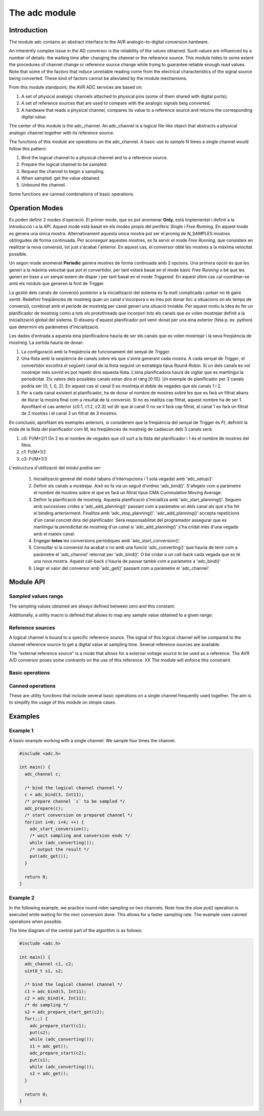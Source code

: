 **************
The adc module
**************

Introduction
============

The module adc contains an abstract interface to the AVR
analogic-to-digital conversion hardware.

An inherently complex issue in the AD conversor is the reliability of
the values obtained. Such values are influenced by a number of
details: the waiting time after changing the channel or the reference
source. This module hides to some extent the procedures of channel
change or reference source change while trying to guarantee reliable
enough read values. Note that some of the factors that induce
unreliable reading come from the electrical characteristics of the
signal source being converted. These kind of factors cannot be
alleviated by the module mechanisms.



From this module standpoint, the AVR ADC services are based on:

1. A set of physical analogic channels attached to physical pins (some
   of them shared with digital ports);
2. A set of reference sources that are used to
   compare with the analogic signals beig converted.
3. A hardware that reads a physical channel, compares its value to a
   reference source and returns the corresponding digital value.

The center of this module is the adc_channel. An adc_channel is a
logical file-like object that abstracts a physical analogic channel
together with its reference source.

The functions of this module are operations on the adc_channel. A
basic use to sample N times a single channel would follow this
pattern:

.. uml::

   participant User
   participant adc
   participant adc_channel

   User ->  adc             : bind
   User <-- adc             : adc_channel

   User -> adc_channel ++      : prepare
   User <-- adc_channel

   loop for each sample
      User -> adc_channel   : start_conversion
      activate adc_channel
      User <-- adc_channel

      loop while true
         User -> adc_channel   : converting
	 User <-- adc_channel  : true or false
      end

      deactivate adc_channel
      User ->  adc_channel --  : get sample
      User <-- adc_channel     : sampled value
   end

   User ->  adc_channel !!  : unbind


   
1. Bind the logical channel to a physical channel and to a reference
   source.
2. Prepare the logical channel to be sampled.
3. Request the channel to begin a sampling.
4. When sampled: get the value obtained.
5. Unbound the channel.

Some functions are canned combinations of basic operations.


Operation Modes
===============

Es poden definir 2 modes d'operació. El primer mode, que es pot
anomenar **Only**, està implementat i definit a la Introducció i a la
API. Aquest mode està basat en els modes propis del perifèric
*Single* i *Free Running*. En aquest mode es genera una única
mostra. Alternativament aquesta única mostra pot ser el promig de
N_SAMPLES mostres obtingudes de forma continuada. Per aconseguir
aquestes mostres, es fa servir el mode *Free Running*, que
consisteix en realitzar la nova conversió, tot just s'acabat
l'anterior. En aquest cas, el conversor obté les mostres a la màxima
velocitat possible.

Un segon mode anomenat **Periodic** genera mostres de forma continuada
amb 2 opcions. Una primera opció és que les generi a la màxima
velocitat que pot el convertidor, per tant estarà basat en el mode
bàsic *Free Running* o bé que les generi en base a un senyal extern de
dispar i per tant basat en el mode *Triggered*. En aquest últim cas
cal coordinar-se amb els mòduls que generen la font de Trigger.

La gestió dels canals de conversió posterior a la inicialització del
sistema es fa molt complicada i potser no té gaire sentit. Redefinir
freqüències de mostreig quan un canal s'incorpora o es treu pot donar
lloc a situacions on els temps de conversió, combinat amb el període
de mostreig per canal generi una situació inviable. Per aquest motiu
la idea és fer un planificador de mostreig comú a tots els
protothreads que incorpori tots els canals que es volen mostrejar
definit a la inicialització global del sistema. El disseny d'aquest
planificador pot venir donat per una eina exterior
(feta p. ex. python) que determini els paràmetres d'inicialització.

Les dades d'entrada a aquesta eina planificadora hauria de ser els
canals que es volen mostrejar i la seva freqüència de mostreig. La
sortida hauria de donar:

1. La configuració amb la freqüència de funcionament del senyal de
   *Trigger*.
2. Una llista amb la seqüència de canals sobre els que s'anirà
   generant cada mostra. A cada senyal de *Trigger*, el convertidor
   escollirà el següent canal de la llista seguint un estratègia tipus
   Round-Robin. Si un dels canals es vol mostrejar més sovint es pot
   repetir dins aquesta llista. L'eina planificadora haurà de vigilar
   que es mantingui la periodicitat. Els valors dels possibles canals
   estan dins el rang [0:10]. Un exemple de planificador per 3 canals
   podria ser [0, 1, 0, 2]. En aquest cas el canal 0 es mostreja el
   doble de vegades que els canals 1 i 2.
3. Per a cada canal existent al planificador, ha de donar el nombre de
   mostres sobre les que es farà un filtrat abans de lliurar la mostra
   final com a resultat de la conversió. Si no es realitza cap
   filtrat, aquest nombre ha de ser 1. Aprofitant el cas anterior
   {c0:1, c1:2, c2:3} vol dir que al canal 0 no se li farà cap
   filtrat, al canal 1 es farà un filtrat de 2 mostres i el canal 3 un
   filtrat de 3 mostres.

En conclusió, aprofitant els exemples anteriors, si considerem que la
freqüència del senyal de Trigger és *Ft*, definint la mida de la
llista del planificador com *M*, les freqüències de mostreig de
cadascun dels 3 canals serà:

1. c0: Ft/M*2/1 On 2 és el nombre de vegades que c0 surt a la llista
   del planificador i 1 és el nombre de mostres del filtre.
   
2. c1: Ft/M*1/2
   
3. c3: Ft/M*1/3


L'estructura d'utilització del mòdul podria ser:
   
   1. Inicialització general del mòdul (abans d'interrupcions i 1 sola
      vegada) amb 'adc_setup()'.

   2. Definir els canals a mostrejar. Això es fa via un seguit
      d'ordres 'adc_bind()'. S'afegeix com a paràmetre el nombre de
      mostres sobre el que es farà un filtrat tipus CMA Cummulative
      Moving Average.

   3. Definir la planificació de mostreig. Aquesta planificació
      s'inicialitza amb 'adc_start_planning()'. Segueix amb succesives
      crides a 'adc_add_planning()' passant com a paràmetre un dels
      canal als que s'ha fet el binding anteriorment. Finalitza amb
      'adc_stop_planning()'. 'adc_add_planning()' accepta repeticions
      d'un canal concret dins del planificador. Serà responsabilitat
      del programador assegurar que es mantingui la periodicitat de
      mostreig d'un canal si 'adc_add_planning()' s'ha cridat més
      d'una vegada amb el mateix canal.

   4. Engegar **totes** les conversions periòdiques amb
      'adc_start_conversion()'.

   5. Consultar si la conversió ha acabat o no amb una funció
      'adc_converting()' que hauria de tenir com a paràmetre el
      'adc_channel' retornat per 'adc_bind()'. O bé cridar a un
      call-back cada vegada que es té una nova mostra. Aquest
      call-back s'hauria de passar també com a paràmetre a
      'adc_bind()'

   6. Llegir el valor del conversor amb 'adc_get()' passant com a
      paràmetre el 'adc_channel'.






Module API
==========


Sampled values range
--------------------

The sampling values obtained are always defined between zero and this
constant:

.. doxygendefine:: ADC_MAX

Additionally, a utility macro is defined that allows to map any sample
value obtained to a given range:

.. doxygendefine:: ADC_VALUE


Reference sources
-----------------

A logical channel is bound to a specific reference source. The signal
of this logical channel will be compared to the channel reference
source to get a digital value at sampling time. Several reference
sources are available.

The "external reference source" is a mode that allows for a external
voltage source to be used as a reference. The AVR A/D conversor poses
some contraints on the use of this reference: XX The module will
enforce this constraint.

.. doxygenenum:: adc_ref
		   

Basic operations
----------------

.. doxygenfunction:: adc_bind
.. doxygenfunction:: adc_unbind
.. doxygenfunction:: adc_prepare
.. doxygenfunction:: adc_start_conversion
.. doxygenfunction:: adc_converting
.. doxygenfunction:: adc_get
		     
Canned operations
-----------------

These are utility functions that include several basic operations on a
single channel frequently used together. The aim is to simplify the
usage of this module on simple cases.

.. doxygenfunction:: adc_prepare_start

.. doxygenfunction:: adc_prep_start_get
   

Examples
========

Example 1
---------


A basic example working with a single channel. We sample four times
the channel.

.. code-block:: c

   #include <adc.h>

   int main() {
     adc_channel c;

     /* bind the logical channel channel */
     c = adc_bind(3, Int11);
     /* prepare channel `c` to be sampled */
     adc_prepare(c);
     /* start conversion on prepared channel */
     for(int i=0; i<4; ++) {
       adc_start_conversion();
       /* wait sampling and conversion ends */
       while (adc_converting());
       /* output the result */
       put(adc_get());
     }

     return 0;
   }




   
Example 2
---------

In the following example, we practice round robin sampling on two
channels. Note how the slow `put()` operation is executed while
waiting for the next conversion done. This allows for a faster
sampling rate. The example uses canned operations when possible.

The time diagram of the central part of the algorithm is as follows:

.. uml::
   :scale: 70%
	   
   concise "analog signal 2" as s2
   concise "adc channel 2" as adc2
   concise "analog signal 1" as s1
   concise "adc channel 1" as adc1
   concise "main program" as main

   hide time-axis

   main is Run

   @0
   
   @10
   main -> adc1 : "prepare and start"
   adc1 is Prepare
   main is "Processing last s2 sample"
   
   @+6
   adc1 -> s1 : "sample"
   adc1 is Converting

   @18
   main is Run

   @20
   adc1 -> main : "sample value"
   adc1 is {hidden}

   @30
   main -> adc2 : "prepare and start"
   adc2 is Prepare
   main is "Processing last s1 sample"   
   
   @+6
   adc2 -> s2 : "sample"
   adc2 is Converting

   @38
   main is Run
   
   @40
   adc2 -> main : "sample value"
   adc2 is {hidden}
   
   highlight 8 to 22  #yellow:"Sampling channel 1"
   highlight 28 to 42 #yellow:"Sampling channel 2"

   @45


.. code-block:: c

   #include <adc.h>

   int main() {
     adc_channel c1, c2;
     uint8_t s1, s2;

     /* bind the logical channel channel */
     c1 = adc_bind(3, Int11);
     c2 = adc_bind(4, Int11);
     /* do sampling */
     s2 = adc_prepare_start_get(c2);
     for(;;) {
       adc_prepare_start(c1);
       put(s2);
       while (adc_converting());
       s1 = adc_get();
       adc_prepare_start(c2);
       put(s1);
       while (adc_converting());
       s2 = adc_get();       
     }

     return 0;
   }
   


